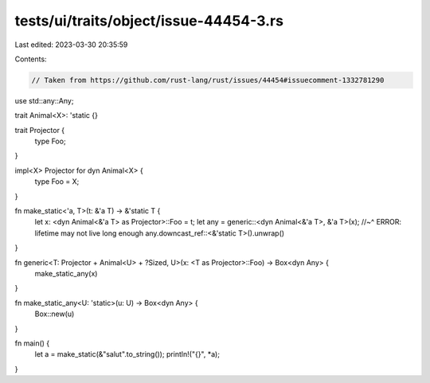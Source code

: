 tests/ui/traits/object/issue-44454-3.rs
=======================================

Last edited: 2023-03-30 20:35:59

Contents:

.. code-block:: rs

    // Taken from https://github.com/rust-lang/rust/issues/44454#issuecomment-1332781290

use std::any::Any;

trait Animal<X>: 'static {}

trait Projector {
    type Foo;
}

impl<X> Projector for dyn Animal<X> {
    type Foo = X;
}

fn make_static<'a, T>(t: &'a T) -> &'static T {
    let x: <dyn Animal<&'a T> as Projector>::Foo = t;
    let any = generic::<dyn Animal<&'a T>, &'a T>(x);
    //~^ ERROR: lifetime may not live long enough
    any.downcast_ref::<&'static T>().unwrap()
}

fn generic<T: Projector + Animal<U> + ?Sized, U>(x: <T as Projector>::Foo) -> Box<dyn Any> {
    make_static_any(x)
}

fn make_static_any<U: 'static>(u: U) -> Box<dyn Any> {
    Box::new(u)
}

fn main() {
    let a = make_static(&"salut".to_string());
    println!("{}", *a);
}


